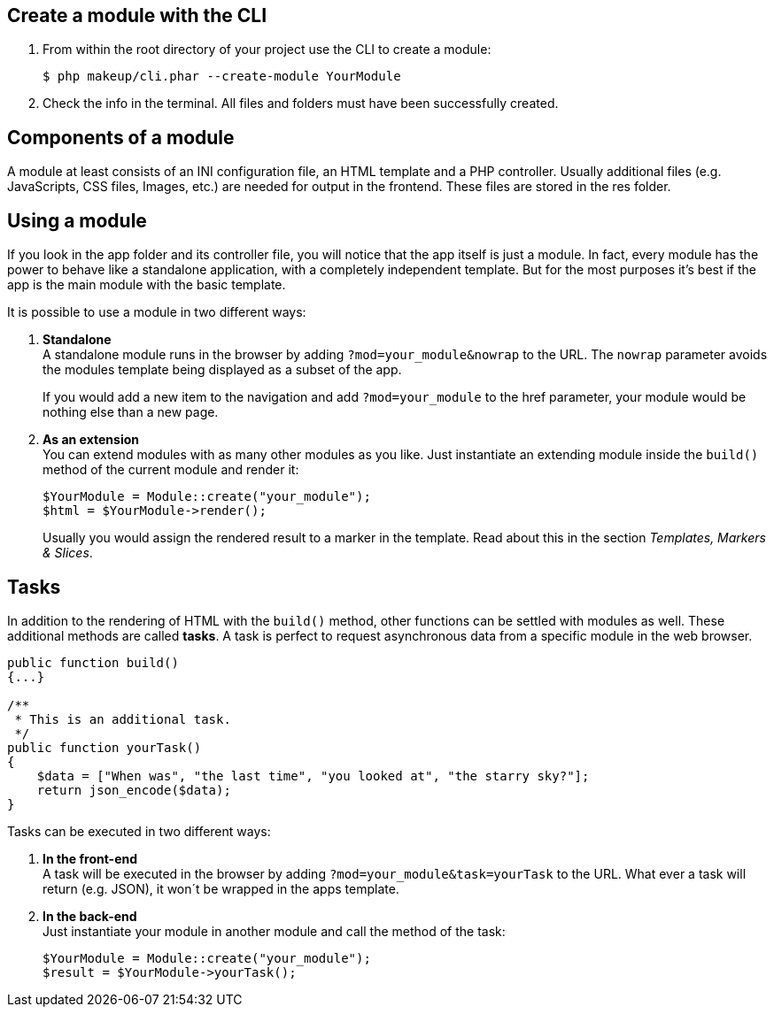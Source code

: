 Create a module with the CLI
----------------------------

1. From within the root directory of your project use the CLI to create a module: + 
+ 
[source,groovy]
----
$ php makeup/cli.phar --create-module YourModule
----

3. Check the info in the terminal. All files and folders must have been successfully created.

Components of a module
----------------------

A module at least consists of an INI configuration file, an HTML template and a PHP controller. Usually additional files (e.g. JavaScripts, CSS files, Images, etc.) are needed for output in the frontend. These files are stored in the res folder.

Using a module
--------------

If you look in the app folder and its controller file, you will notice that the app itself is just a module. In fact, every module has the power to behave like a standalone application, with a completely independent template. But for the most purposes it's best if the app is the main module with the basic template.

It is possible to use a module in two different ways: 

1. *Standalone* + 
A standalone module runs in the browser by adding `?mod=your_module&nowrap` to the URL. The `nowrap` parameter avoids the modules template being displayed as a subset of the app. + 
+ 
If you would add a new item to the navigation and add `?mod=your_module` to the href parameter, your module would be nothing else than a new page.

2. *As an extension* + 
You can extend modules with as many other modules as you like. Just instantiate an extending module inside the `build()` method of the current module and render it: + 
+ 
[source,groovy]
----
$YourModule = Module::create("your_module");
$html = $YourModule->render();
----
+ 
Usually you would assign the rendered result to a marker in the template. Read about this in the section _Templates, Markers & Slices_.

Tasks
-----

In addition to the rendering of HTML with the `build()` method, other functions can be settled with modules as well. These additional methods are called *tasks*. A task is perfect to request asynchronous data from a specific module in the web browser.

[source,groovy]
----
public function build()
{...}

/**
 * This is an additional task.
 */
public function yourTask()
{
    $data = ["When was", "the last time", "you looked at", "the starry sky?"];
    return json_encode($data);
}
----

Tasks can be executed in two different ways: 

1. *In the front-end* + 
A task will be executed in the browser by adding `?mod=your_module&task=yourTask` to the URL. What ever a task will return (e.g. JSON), it won´t be wrapped in the apps template.

2. *In the back-end* + 
Just instantiate your module in another module and call the method of the task: + 
+ 
[source,groovy]
----
$YourModule = Module::create("your_module");
$result = $YourModule->yourTask();
----